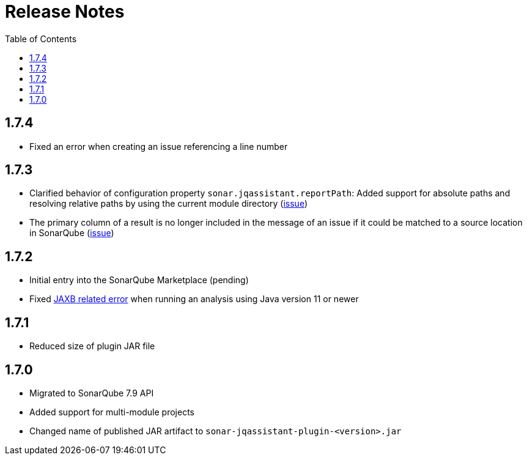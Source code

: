 :toc: left
= Release Notes

== 1.7.4
* Fixed an error when creating an issue referencing a line number

== 1.7.3
* Clarified behavior of configuration property `sonar.jqassistant.reportPath`:
  Added support for absolute paths and resolving relative paths by using the current module directory
  (https://github.com/jqassistant-contrib/sonar-jqassistant-plugin/issues/10[issue])
* The primary column of a result is no longer included in the message of an issue
  if it could be matched to a source location in SonarQube (https://github.com/jqassistant-contrib/sonar-jqassistant-plugin/issues/11[issue])

== 1.7.2

* Initial entry into the SonarQube Marketplace (pending)
* Fixed https://github.com/jqassistant-contrib/sonar-jqassistant-plugin/issues/8[JAXB related error] when running an analysis using Java version 11 or newer

== 1.7.1

* Reduced size of plugin JAR file

== 1.7.0

* Migrated to SonarQube 7.9 API
* Added support for multi-module projects
* Changed name of published JAR artifact to `sonar-jqassistant-plugin-<version>.jar`
